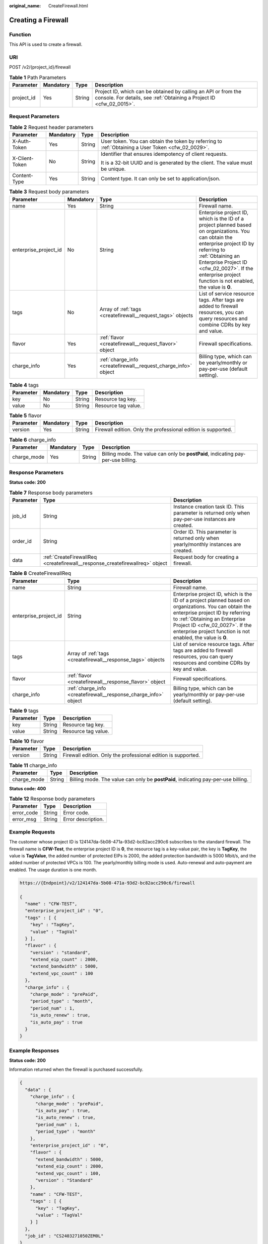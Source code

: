 :original_name: CreateFirewall.html

.. _CreateFirewall:

Creating a Firewall
===================

Function
--------

This API is used to create a firewall.

URI
---

POST /v2/{project_id}/firewall

.. table:: **Table 1** Path Parameters

   +------------+-----------+--------+----------------------------------------------------------------------------------------------------------------------------------------+
   | Parameter  | Mandatory | Type   | Description                                                                                                                            |
   +============+===========+========+========================================================================================================================================+
   | project_id | Yes       | String | Project ID, which can be obtained by calling an API or from the console. For details, see :ref:`Obtaining a Project ID <cfw_02_0015>`. |
   +------------+-----------+--------+----------------------------------------------------------------------------------------------------------------------------------------+

Request Parameters
------------------

.. table:: **Table 2** Request header parameters

   +-----------------+-----------------+-----------------+---------------------------------------------------------------------------------------------------+
   | Parameter       | Mandatory       | Type            | Description                                                                                       |
   +=================+=================+=================+===================================================================================================+
   | X-Auth-Token    | Yes             | String          | User token. You can obtain the token by referring to :ref:`Obtaining a User Token <cfw_02_0029>`. |
   +-----------------+-----------------+-----------------+---------------------------------------------------------------------------------------------------+
   | X-Client-Token  | No              | String          | Identifier that ensures idempotency of client requests.                                           |
   |                 |                 |                 |                                                                                                   |
   |                 |                 |                 | It is a 32-bit UUID and is generated by the client. The value must be unique.                     |
   +-----------------+-----------------+-----------------+---------------------------------------------------------------------------------------------------+
   | Content-Type    | Yes             | String          | Content type. It can only be set to application/json.                                             |
   +-----------------+-----------------+-----------------+---------------------------------------------------------------------------------------------------+

.. table:: **Table 3** Request body parameters

   +-----------------------+-----------+-----------------------------------------------------------------+------------------------------------------------------------------------------------------------------------------------------------------------------------------------------------------------------------------------------------------------------------------------------+
   | Parameter             | Mandatory | Type                                                            | Description                                                                                                                                                                                                                                                                  |
   +=======================+===========+=================================================================+==============================================================================================================================================================================================================================================================================+
   | name                  | Yes       | String                                                          | Firewall name.                                                                                                                                                                                                                                                               |
   +-----------------------+-----------+-----------------------------------------------------------------+------------------------------------------------------------------------------------------------------------------------------------------------------------------------------------------------------------------------------------------------------------------------------+
   | enterprise_project_id | No        | String                                                          | Enterprise project ID, which is the ID of a project planned based on organizations. You can obtain the enterprise project ID by referring to :ref:`Obtaining an Enterprise Project ID <cfw_02_0027>`. If the enterprise project function is not enabled, the value is **0**. |
   +-----------------------+-----------+-----------------------------------------------------------------+------------------------------------------------------------------------------------------------------------------------------------------------------------------------------------------------------------------------------------------------------------------------------+
   | tags                  | No        | Array of :ref:`tags <createfirewall__request_tags>` objects     | List of service resource tags. After tags are added to firewall resources, you can query resources and combine CDRs by key and value.                                                                                                                                        |
   +-----------------------+-----------+-----------------------------------------------------------------+------------------------------------------------------------------------------------------------------------------------------------------------------------------------------------------------------------------------------------------------------------------------------+
   | flavor                | Yes       | :ref:`flavor <createfirewall__request_flavor>` object           | Firewall specifications.                                                                                                                                                                                                                                                     |
   +-----------------------+-----------+-----------------------------------------------------------------+------------------------------------------------------------------------------------------------------------------------------------------------------------------------------------------------------------------------------------------------------------------------------+
   | charge_info           | Yes       | :ref:`charge_info <createfirewall__request_charge_info>` object | Billing type, which can be yearly/monthly or pay-per-use (default setting).                                                                                                                                                                                                  |
   +-----------------------+-----------+-----------------------------------------------------------------+------------------------------------------------------------------------------------------------------------------------------------------------------------------------------------------------------------------------------------------------------------------------------+

.. _createfirewall__request_tags:

.. table:: **Table 4** tags

   ========= ========= ====== ===================
   Parameter Mandatory Type   Description
   ========= ========= ====== ===================
   key       No        String Resource tag key.
   value     No        String Resource tag value.
   ========= ========= ====== ===================

.. _createfirewall__request_flavor:

.. table:: **Table 5** flavor

   +-----------+-----------+--------+---------------------------------------------------------------+
   | Parameter | Mandatory | Type   | Description                                                   |
   +===========+===========+========+===============================================================+
   | version   | Yes       | String | Firewall edition. Only the professional edition is supported. |
   +-----------+-----------+--------+---------------------------------------------------------------+

.. _createfirewall__request_charge_info:

.. table:: **Table 6** charge_info

   +-------------+-----------+--------+-----------------------------------------------------------------------------------+
   | Parameter   | Mandatory | Type   | Description                                                                       |
   +=============+===========+========+===================================================================================+
   | charge_mode | Yes       | String | Billing mode. The value can only be **postPaid**, indicating pay-per-use billing. |
   +-------------+-----------+--------+-----------------------------------------------------------------------------------+

Response Parameters
-------------------

**Status code: 200**

.. table:: **Table 7** Response body parameters

   +-----------+------------------------------------------------------------------------------+----------------------------------------------------------------------------------------------------+
   | Parameter | Type                                                                         | Description                                                                                        |
   +===========+==============================================================================+====================================================================================================+
   | job_id    | String                                                                       | Instance creation task ID. This parameter is returned only when pay-per-use instances are created. |
   +-----------+------------------------------------------------------------------------------+----------------------------------------------------------------------------------------------------+
   | order_id  | String                                                                       | Order ID. This parameter is returned only when yearly/monthly instances are created.               |
   +-----------+------------------------------------------------------------------------------+----------------------------------------------------------------------------------------------------+
   | data      | :ref:`CreateFirewallReq <createfirewall__response_createfirewallreq>` object | Request body for creating a firewall.                                                              |
   +-----------+------------------------------------------------------------------------------+----------------------------------------------------------------------------------------------------+

.. _createfirewall__response_createfirewallreq:

.. table:: **Table 8** CreateFirewallReq

   +-----------------------+------------------------------------------------------------------+------------------------------------------------------------------------------------------------------------------------------------------------------------------------------------------------------------------------------------------------------------------------------+
   | Parameter             | Type                                                             | Description                                                                                                                                                                                                                                                                  |
   +=======================+==================================================================+==============================================================================================================================================================================================================================================================================+
   | name                  | String                                                           | Firewall name.                                                                                                                                                                                                                                                               |
   +-----------------------+------------------------------------------------------------------+------------------------------------------------------------------------------------------------------------------------------------------------------------------------------------------------------------------------------------------------------------------------------+
   | enterprise_project_id | String                                                           | Enterprise project ID, which is the ID of a project planned based on organizations. You can obtain the enterprise project ID by referring to :ref:`Obtaining an Enterprise Project ID <cfw_02_0027>`. If the enterprise project function is not enabled, the value is **0**. |
   +-----------------------+------------------------------------------------------------------+------------------------------------------------------------------------------------------------------------------------------------------------------------------------------------------------------------------------------------------------------------------------------+
   | tags                  | Array of :ref:`tags <createfirewall__response_tags>` objects     | List of service resource tags. After tags are added to firewall resources, you can query resources and combine CDRs by key and value.                                                                                                                                        |
   +-----------------------+------------------------------------------------------------------+------------------------------------------------------------------------------------------------------------------------------------------------------------------------------------------------------------------------------------------------------------------------------+
   | flavor                | :ref:`flavor <createfirewall__response_flavor>` object           | Firewall specifications.                                                                                                                                                                                                                                                     |
   +-----------------------+------------------------------------------------------------------+------------------------------------------------------------------------------------------------------------------------------------------------------------------------------------------------------------------------------------------------------------------------------+
   | charge_info           | :ref:`charge_info <createfirewall__response_charge_info>` object | Billing type, which can be yearly/monthly or pay-per-use (default setting).                                                                                                                                                                                                  |
   +-----------------------+------------------------------------------------------------------+------------------------------------------------------------------------------------------------------------------------------------------------------------------------------------------------------------------------------------------------------------------------------+

.. _createfirewall__response_tags:

.. table:: **Table 9** tags

   ========= ====== ===================
   Parameter Type   Description
   ========= ====== ===================
   key       String Resource tag key.
   value     String Resource tag value.
   ========= ====== ===================

.. _createfirewall__response_flavor:

.. table:: **Table 10** flavor

   +-----------+--------+---------------------------------------------------------------+
   | Parameter | Type   | Description                                                   |
   +===========+========+===============================================================+
   | version   | String | Firewall edition. Only the professional edition is supported. |
   +-----------+--------+---------------------------------------------------------------+

.. _createfirewall__response_charge_info:

.. table:: **Table 11** charge_info

   +-------------+--------+-----------------------------------------------------------------------------------+
   | Parameter   | Type   | Description                                                                       |
   +=============+========+===================================================================================+
   | charge_mode | String | Billing mode. The value can only be **postPaid**, indicating pay-per-use billing. |
   +-------------+--------+-----------------------------------------------------------------------------------+

**Status code: 400**

.. table:: **Table 12** Response body parameters

   ========== ====== ==================
   Parameter  Type   Description
   ========== ====== ==================
   error_code String Error code.
   error_msg  String Error description.
   ========== ====== ==================

Example Requests
----------------

The customer whose project ID is 124147da-5b08-471a-93d2-bc82acc290c6 subscribes to the standard firewall. The firewall name is **CFW-Test**, the enterprise project ID is **0**, the resource tag is a key-value pair, the key is **TagKey**, the value is **TagValue**, the added number of protected EIPs is 2000, the added protection bandwidth is 5000 Mbit/s, and the added number of protected VPCs is 100. The yearly/monthly billing mode is used. Auto-renewal and auto-payment are enabled. The usage duration is one month.

.. code-block::

   https://{Endpoint}/v2/124147da-5b08-471a-93d2-bc82acc290c6/firewall

   {
     "name" : "CFW-TEST",
     "enterprise_project_id" : "0",
     "tags" : [ {
       "key" : "TagKey",
       "value" : "TagVal"
     } ],
     "flavor" : {
       "version" : "standard",
       "extend_eip_count" : 2000,
       "extend_bandwidth" : 5000,
       "extend_vpc_count" : 100
     },
     "charge_info" : {
       "charge_mode" : "prePaid",
       "period_type" : "month",
       "period_num" : 1,
       "is_auto_renew" : true,
       "is_auto_pay" : true
     }
   }

Example Responses
-----------------

**Status code: 200**

Information returned when the firewall is purchased successfully.

.. code-block::

   {
     "data" : {
       "charge_info" : {
         "charge_mode" : "prePaid",
         "is_auto_pay" : true,
         "is_auto_renew" : true,
         "period_num" : 1,
         "period_type" : "month"
       },
       "enterprise_project_id" : "0",
       "flavor" : {
         "extend_bandwidth" : 5000,
         "extend_eip_count" : 2000,
         "extend_vpc_count" : 100,
         "version" : "Standard"
       },
       "name" : "CFW-TEST",
       "tags" : [ {
         "key" : "TagKey",
         "value" : "TagVal"
       } ]
     },
     "job_id" : "CS2403271050ZEM0L"
   }

**Status code: 400**

Returned error information.

.. code-block::

   {
     "error_code" : "CFW.00100001",
     "error_msg" : "System busy. Try again later."
   }

Status Codes
------------

+-------------+-------------------------------------------------------------------+
| Status Code | Description                                                       |
+=============+===================================================================+
| 200         | Information returned when the firewall is purchased successfully. |
+-------------+-------------------------------------------------------------------+
| 400         | Returned error information.                                       |
+-------------+-------------------------------------------------------------------+

Error Codes
-----------

See :ref:`Error Codes <errorcode>`.
